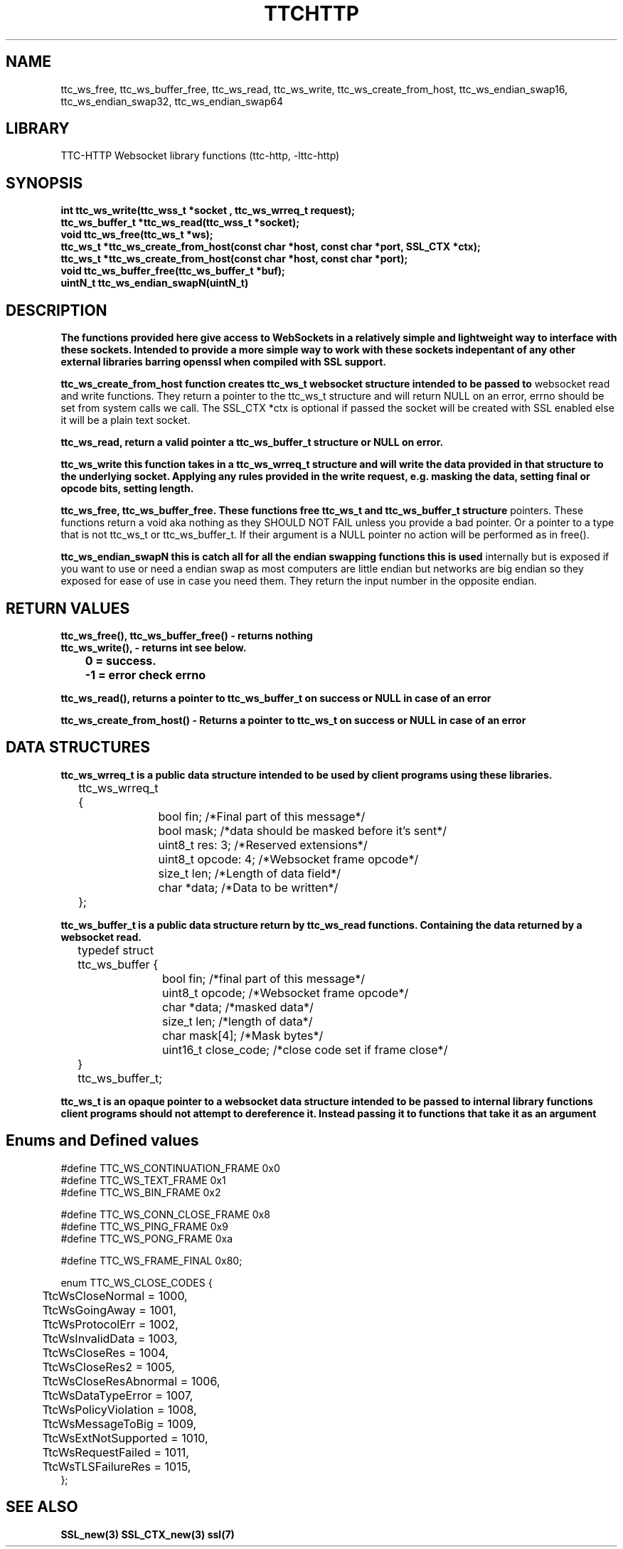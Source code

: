 .TH TTCHTTP 3 19-FEB-2024 ttc_websocket-manpages
.SH NAME

ttc_ws_free, ttc_ws_buffer_free, ttc_ws_read, ttc_ws_write, ttc_ws_create_from_host,
ttc_ws_endian_swap16, ttc_ws_endian_swap32, ttc_ws_endian_swap64

.SH LIBRARY
TTC-HTTP Websocket library functions (ttc-http, -lttc-http)

.SH SYNOPSIS
.nf
.PP
.B "int ttc_ws_write(ttc_wss_t *socket , ttc_ws_wrreq_t request);"
.B "ttc_ws_buffer_t *ttc_ws_read(ttc_wss_t *socket);"
.B "void ttc_ws_free(ttc_ws_t *ws);"
.B "ttc_ws_t *ttc_ws_create_from_host(const char *host, const char *port, SSL_CTX *ctx);"
.B "ttc_ws_t *ttc_ws_create_from_host(const char *host, const char *port);"
.B "void ttc_ws_buffer_free(ttc_ws_buffer_t *buf);"
.B "uintN_t ttc_ws_endian_swapN(uintN_t)"
.PP

.SH DESCRIPTION
.B The functions provided here give access to WebSockets in a relatively simple and lightweight way to interface with these sockets. Intended to provide a more simple way to work with these sockets indepentant of any other external libraries barring openssl when compiled with SSL support.

.B ttc_ws_create_from_host function creates ttc_ws_t websocket structure intended to be passed to
websocket read and write functions. They return a pointer to the ttc_ws_t structure and will return
NULL on an error, errno should be set from system calls we call. The SSL_CTX *ctx is optional if
passed the socket will be created with SSL enabled else it will be a plain text socket.

.B ttc_ws_read, return a valid pointer a ttc_ws_buffer_t structure or NULL on error.

.B ttc_ws_write this function takes in a ttc_ws_wrreq_t structure and will write the data provided in that structure to the underlying socket. Applying any rules provided in the write request, e.g. masking the data, setting final or opcode bits, setting length.

.B ttc_ws_free, ttc_ws_buffer_free. These functions free ttc_ws_t and ttc_ws_buffer_t structure
pointers. These functions return a void aka nothing as they SHOULD NOT FAIL unless you provide a bad
pointer. Or a pointer to a type that is not ttc_ws_t or ttc_ws_buffer_t. If their argument is a NULL pointer no action will be performed as in free().

.B ttc_ws_endian_swapN this is catch all for all the endian swapping functions this is used
internally but is exposed if you want to use or need a endian swap as most computers are little
endian but networks are big endian so they exposed for ease of use in case you need them. They
return the input number in the opposite endian.

.SH RETURN VALUES
.nf
.PP
.B ttc_ws_free(), ttc_ws_buffer_free() - returns nothing
.B ttc_ws_write(), - returns int see below.
.B 	0 = success.
.B 	-1 = error check errno

.B ttc_ws_read(), returns a pointer to ttc_ws_buffer_t on success or NULL in case of an error

.B ttc_ws_create_from_host() - Returns a pointer to ttc_ws_t on success or NULL in case of an error


.SH DATA STRUCTURES
.nf
.PP
.B "ttc_ws_wrreq_t is a public data structure intended to be used by client programs using these libraries."
	ttc_ws_wrreq_t {
		bool fin; /*Final part of this message*/
		bool mask; /*data should be masked before it's sent*/
		uint8_t res: 3; /*Reserved extensions*/
		uint8_t opcode: 4; /*Websocket frame opcode*/
		size_t len; /*Length of data field*/
		char *data; /*Data to be written*/
	};

.B "ttc_ws_buffer_t is a public data structure return by ttc_ws_read functions. Containing the data returned by a websocket read."
	typedef struct ttc_ws_buffer {
		bool fin; /*final part of this message*/
		uint8_t opcode; /*Websocket frame opcode*/
		char *data; /*masked data*/
		size_t len; /*length of data*/
		char mask[4]; /*Mask bytes*/
		uint16_t close_code; /*close code set if frame close*/
	} ttc_ws_buffer_t;

.B "ttc_ws_t is an opaque pointer to a websocket data structure intended to be passed to internal library functions client programs should not attempt to dereference it. Instead passing it to functions that take it as an argument"

.SH Enums and Defined values
.nf
.PP
#define TTC_WS_CONTINUATION_FRAME 0x0
#define TTC_WS_TEXT_FRAME 0x1
#define TTC_WS_BIN_FRAME 0x2

#define TTC_WS_CONN_CLOSE_FRAME 0x8
#define TTC_WS_PING_FRAME 0x9
#define TTC_WS_PONG_FRAME 0xa

#define TTC_WS_FRAME_FINAL 0x80;

enum TTC_WS_CLOSE_CODES {
	TtcWsCloseNormal = 1000,
	TtcWsGoingAway = 1001,
	TtcWsProtocolErr = 1002,
	TtcWsInvalidData = 1003,
	TtcWsCloseRes = 1004,
	TtcWsCloseRes2 = 1005,
	TtcWsCloseResAbnormal = 1006,
	TtcWsDataTypeError = 1007,
	TtcWsPolicyViolation = 1008,
	TtcWsMessageToBig = 1009,
	TtcWsExtNotSupported = 1010,
	TtcWsRequestFailed = 1011,
	TtcWsTLSFailureRes = 1015,
};

.SH SEE ALSO
.BR SSL_new(3)
.BR SSL_CTX_new(3)
.BR ssl(7)
